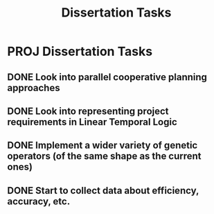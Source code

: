 #+TITLE: Dissertation Tasks

* PROJ Dissertation Tasks
** DONE Look into parallel cooperative planning approaches
** DONE Look into representing project requirements in Linear Temporal Logic
** DONE Implement a wider variety of genetic operators (of the same shape as the current ones)
** DONE Start to collect data about efficiency, accuracy, etc.
